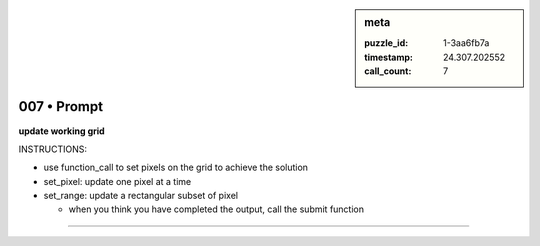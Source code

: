 .. sidebar:: meta

   :puzzle_id: 1-3aa6fb7a
   :timestamp: 24.307.202552
   :call_count: 7

007 • Prompt
============


**update working grid**



INSTRUCTIONS:




* use function_call to set pixels on the grid to achieve the solution




* set_pixel: update one pixel at a time
* set_range: update a rectangular subset of pixel

  * when you think you have completed the output, call the submit function



.. seealso::

   - :doc:`007-history`
   - :doc:`007-response`



====


